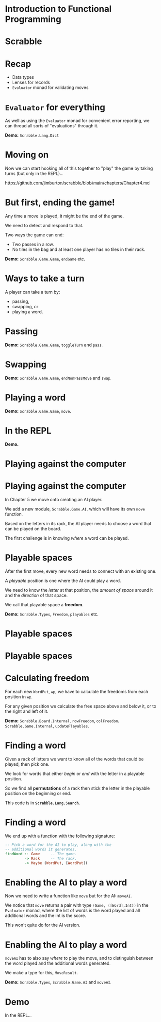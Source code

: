 * Introduction to Functional Programming

* Scrabble

  [[../lecture8X-scrabble/images/scrabble.jpeg]]

* Recap

+ Data types
+ Lenses for records
+ ~Evaluator~ monad for validating moves

* ~Evaluator~ for everything

As well as using the ~Evaluator~ monad for convenient error
reporting, we can thread all sorts of "evaluations" through it.

*Demo:* ~Scrabble.Lang.Dict~

* Moving on 

Now we can start hooking all of this together to "play" the game 
by taking turns (but only in the REPL)...

[[https://github.com/jimburton/scrabble/blob/main/chapters/Chapter4.md]]

* But first, ending the game!

Any time a move is played, it might be the end of the game.
 
We need to detect and respond to that.

Two ways the game can end:

+ Two passes in a row.
+ No tiles in the bag and at least one player has no tiles in their rack.

*Demo:* ~Scrabble.Game.Game~, ~endGame~ etc.

* Ways to take a turn

A player can take a turn by:

+ passing,
+ swapping, or
+ playing a word.

* Passing

*Demo:* ~Scrabble.Game.Game~, ~toggleTurn~ and ~pass~.

* Swapping

*Demo:* ~Scrabble.Game.Game~, ~endNonPassMove~ and ~swap~.

* Playing a word

*Demo:* ~Scrabble.Game.Game~, ~move~.

* In the REPL

*Demo.*

* Playing against the computer

[[./images/robot.jpg]]

* Playing against the computer

In Chapter 5 we move onto creating an AI player. 

We add a new module, ~Scrabble.Game.AI~, which will have its own 
~move~ function.

Based on the letters in its rack, the AI player needs to choose 
a word that can be played on the board.

The first challenge is in knowing /where/ a word can be played.

* Playable spaces 

After the first move, every new word needs to connect with
an existing one.
  
A /playable/ position is one where the AI could play a word.

We need to know the /letter/ at that position, the 
/amount of space/ around it and the /direction/ of that space.

We call that playable space a *freedom*.

*Demo:* ~Scrabble.Types~, ~Freedom~, ~playables~ etc.

* Playable spaces

[[./images/freedoms0.png]]

* Playable spaces

[[./images/freedoms1.png]]

* Calculating freedom

For each new ~WordPut~, ~wp~, we have to calculate the freedoms from each 
position in ~wp~. 

For any given position we calculate the free space above and below it, 
or to the right and left of it.

*Demo:* ~Scrabble.Board.Internal~, ~rowFreedom~, ~colFreedom~. 
~Scrabble.Game.Internal~, ~updatePlayables~.

* Finding a word 

Given a rack of letters we want to know all of the words that
could be played, then pick one.

We look for words that either /begin/ or /end/ with the letter 
in a playable position.

So we find all *permutations* of a rack then stick the letter
in the playable position on the beginning or end.

This code is in *~Scrabble.Lang.Search~*.

* Finding a word

We end up with a function with the following signature:

#+BEGIN_SRC haskell
-- Pick a word for the AI to play, along with the 
-- additional words it generates. 
findWord :: Game     -- The game.
         -> Rack     -- The rack.
         -> Maybe (WordPut, [WordPut])
#+END_SRC

* Enabling the AI to play a word

Now we need to write a function like ~move~ but for the AI: ~moveAI~.

We notice that ~move~ returns a pair with type ~(Game, ([Word],Int))~ 
in the ~Evaluator~ monad, where the list of words is the word played 
and all additional words and the int is the score. 

This won't quite do for the AI version.

* Enabling the AI to play a word

~moveAI~ has to also say /where/ to play the move, and to distinguish 
between the word played and the additional words generated.

We make a type for this, ~MoveResult~.

*Demo:* ~Scrabble.Types~, ~Scrabble.Game.AI~ and ~moveAI~.

* Demo

In the REPL...
